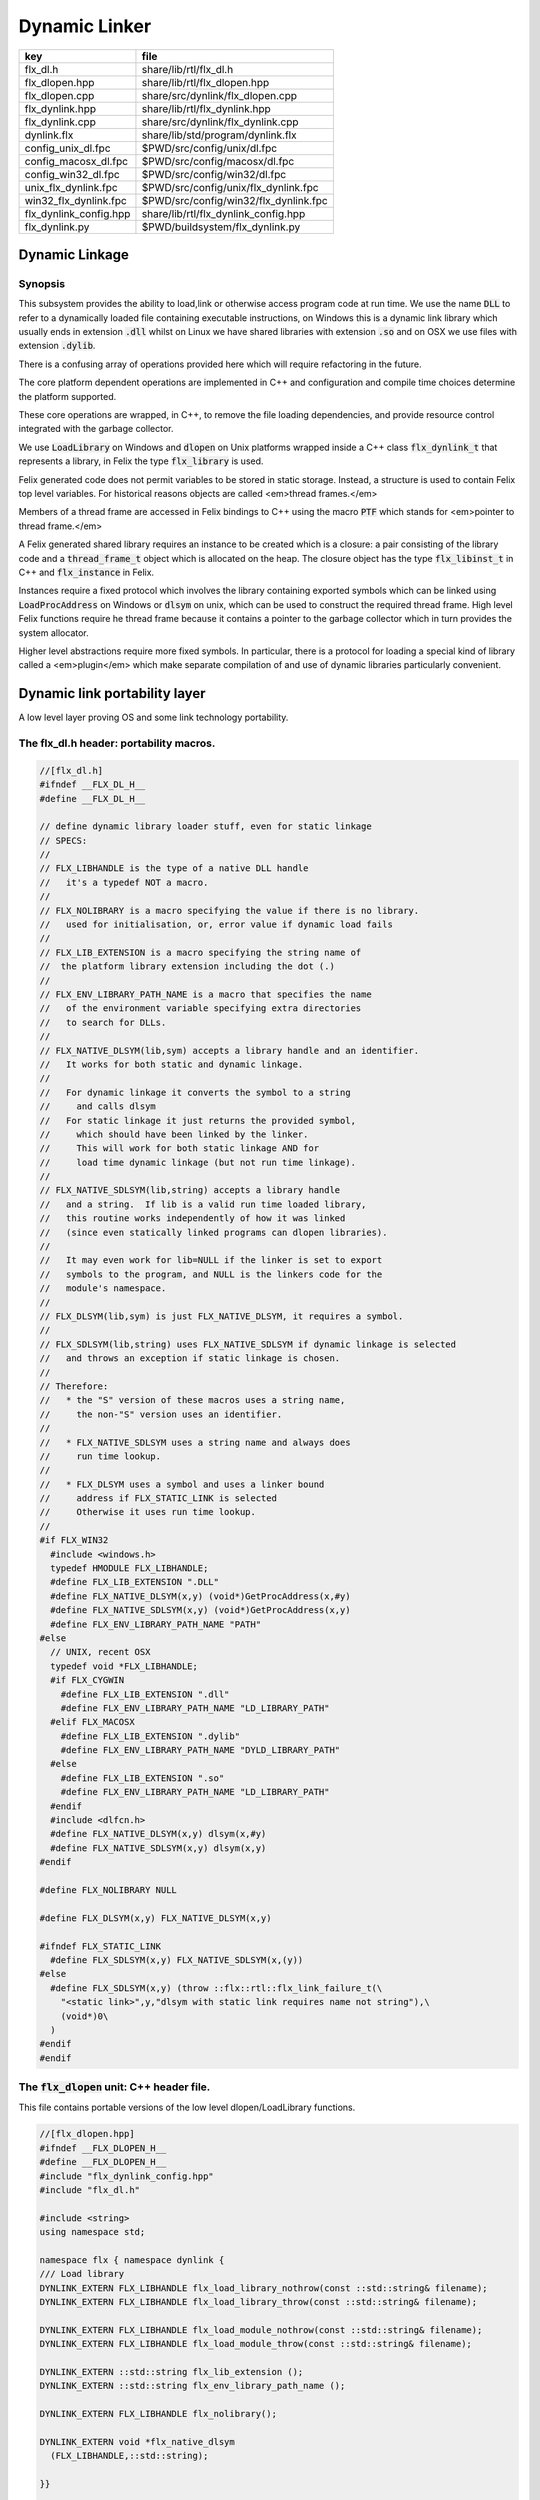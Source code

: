 
==============
Dynamic Linker
==============


====================== =====================================
key                    file                                  
====================== =====================================
flx_dl.h               share/lib/rtl/flx_dl.h                
flx_dlopen.hpp         share/lib/rtl/flx_dlopen.hpp          
flx_dlopen.cpp         share/src/dynlink/flx_dlopen.cpp      
flx_dynlink.hpp        share/lib/rtl/flx_dynlink.hpp         
flx_dynlink.cpp        share/src/dynlink/flx_dynlink.cpp     
dynlink.flx            share/lib/std/program/dynlink.flx     
config_unix_dl.fpc     $PWD/src/config/unix/dl.fpc           
config_macosx_dl.fpc   $PWD/src/config/macosx/dl.fpc         
config_win32_dl.fpc    $PWD/src/config/win32/dl.fpc          
unix_flx_dynlink.fpc   $PWD/src/config/unix/flx_dynlink.fpc  
win32_flx_dynlink.fpc  $PWD/src/config/win32/flx_dynlink.fpc 
flx_dynlink_config.hpp share/lib/rtl/flx_dynlink_config.hpp  
flx_dynlink.py         $PWD/buildsystem/flx_dynlink.py       
====================== =====================================



Dynamic Linkage
===============


Synopsis
--------

This subsystem provides the ability to load,link or otherwise
access program code at run time. We use the name  :code:`DLL` to refer
to a dynamically loaded file containing executable instructions,
on Windows this is a dynamic link library which usually ends
in extension  :code:`.dll` whilst on Linux we have shared libraries
with extension  :code:`.so` and on OSX we use files with extension  :code:`.dylib`.

There is a confusing array of operations provided here which will
require refactoring in the future. 

The core platform dependent operations are implemented in C++
and configuration and compile time choices determine the
platform supported.

These core operations are wrapped, in C++, to remove the
file loading dependencies, and provide resource control
integrated with the garbage collector. 

We use  :code:`LoadLibrary` on Windows and  :code:`dlopen` on Unix platforms
wrapped inside a C++ class  :code:`flx_dynlink_t` that represents
a library, in Felix the type  :code:`flx_library` is used.

Felix generated code does not permit variables to be
stored in static storage. Instead, a structure is used
to contain Felix top level variables. For historical
reasons objects are called <em>thread frames.</em>

Members of a thread frame are accessed in Felix bindings
to C++ using the macro  :code:`PTF` which stands for <em>pointer
to thread frame.</em>

A Felix generated shared library requires an instance to be 
created which is a closure: a pair consisting of the library code
and a  :code:`thread_frame_t` object which is allocated on the heap.
The closure object has the type  :code:`flx_libinst_t` in C++
and  :code:`flx_instance` in Felix.

Instances require a fixed protocol which involves
the library containing exported symbols which can
be linked using  :code:`LoadProcAddress` on Windows
or  :code:`dlsym` on unix, which can be used to construct
the required thread frame. High level Felix functions
require he thread frame because it contains a pointer
to the garbage collector which in turn provides the
system allocator.

Higher level abstractions require more fixed
symbols. In particular, there is a protocol
for loading a special kind of library 
called a <em>plugin</em> which make separate
compilation of and use of dynamic libraries
particularly convenient.


Dynamic link portability layer
==============================

A low level layer proving OS and some link technology
portability.

The flx_dl.h header: portability macros.
----------------------------------------


.. code-block:: c

  //[flx_dl.h]
  #ifndef __FLX_DL_H__
  #define __FLX_DL_H__
  
  // define dynamic library loader stuff, even for static linkage
  // SPECS:
  //
  // FLX_LIBHANDLE is the type of a native DLL handle
  //   it's a typedef NOT a macro.
  //
  // FLX_NOLIBRARY is a macro specifying the value if there is no library.
  //   used for initialisation, or, error value if dynamic load fails
  //
  // FLX_LIB_EXTENSION is a macro specifying the string name of
  //  the platform library extension including the dot (.)
  //
  // FLX_ENV_LIBRARY_PATH_NAME is a macro that specifies the name
  //   of the environment variable specifying extra directories
  //   to search for DLLs.
  //
  // FLX_NATIVE_DLSYM(lib,sym) accepts a library handle and an identifier.
  //   It works for both static and dynamic linkage.
  //
  //   For dynamic linkage it converts the symbol to a string
  //     and calls dlsym
  //   For static linkage it just returns the provided symbol,
  //     which should have been linked by the linker.
  //     This will work for both static linkage AND for
  //     load time dynamic linkage (but not run time linkage).
  //
  // FLX_NATIVE_SDLSYM(lib,string) accepts a library handle
  //   and a string.  If lib is a valid run time loaded library,
  //   this routine works independently of how it was linked
  //   (since even statically linked programs can dlopen libraries).
  //
  //   It may even work for lib=NULL if the linker is set to export
  //   symbols to the program, and NULL is the linkers code for the
  //   module's namespace.
  //
  // FLX_DLSYM(lib,sym) is just FLX_NATIVE_DLSYM, it requires a symbol.
  //
  // FLX_SDLSYM(lib,string) uses FLX_NATIVE_SDLSYM if dynamic linkage is selected 
  //   and throws an exception if static linkage is chosen.
  //
  // Therefore: 
  //   * the "S" version of these macros uses a string name,
  //     the non-"S" version uses an identifier.
  //
  //   * FLX_NATIVE_SDLSYM uses a string name and always does
  //     run time lookup.
  //
  //   * FLX_DLSYM uses a symbol and uses a linker bound
  //     address if FLX_STATIC_LINK is selected
  //     Otherwise it uses run time lookup.
  //
  #if FLX_WIN32
    #include <windows.h>
    typedef HMODULE FLX_LIBHANDLE;
    #define FLX_LIB_EXTENSION ".DLL"
    #define FLX_NATIVE_DLSYM(x,y) (void*)GetProcAddress(x,#y)
    #define FLX_NATIVE_SDLSYM(x,y) (void*)GetProcAddress(x,y)
    #define FLX_ENV_LIBRARY_PATH_NAME "PATH"
  #else
    // UNIX, recent OSX
    typedef void *FLX_LIBHANDLE;
    #if FLX_CYGWIN
      #define FLX_LIB_EXTENSION ".dll"
      #define FLX_ENV_LIBRARY_PATH_NAME "LD_LIBRARY_PATH"
    #elif FLX_MACOSX
      #define FLX_LIB_EXTENSION ".dylib"
      #define FLX_ENV_LIBRARY_PATH_NAME "DYLD_LIBRARY_PATH"
    #else
      #define FLX_LIB_EXTENSION ".so"
      #define FLX_ENV_LIBRARY_PATH_NAME "LD_LIBRARY_PATH"
    #endif
    #include <dlfcn.h>
    #define FLX_NATIVE_DLSYM(x,y) dlsym(x,#y)
    #define FLX_NATIVE_SDLSYM(x,y) dlsym(x,y)
  #endif
  
  #define FLX_NOLIBRARY NULL
  
  #define FLX_DLSYM(x,y) FLX_NATIVE_DLSYM(x,y)
  
  #ifndef FLX_STATIC_LINK
    #define FLX_SDLSYM(x,y) FLX_NATIVE_SDLSYM(x,(y))
  #else
    #define FLX_SDLSYM(x,y) (throw ::flx::rtl::flx_link_failure_t(\
      "<static link>",y,"dlsym with static link requires name not string"),\
      (void*)0\
    )
  #endif
  #endif
  



The  :code:`flx_dlopen` unit: C++ header file.
----------------------------------------------

This file contains portable versions of the low
level dlopen/LoadLibrary functions.


.. code-block:: cpp

  //[flx_dlopen.hpp]
  #ifndef __FLX_DLOPEN_H__
  #define __FLX_DLOPEN_H__
  #include "flx_dynlink_config.hpp"
  #include "flx_dl.h"
  
  #include <string>
  using namespace std;
  
  namespace flx { namespace dynlink {
  /// Load library
  DYNLINK_EXTERN FLX_LIBHANDLE flx_load_library_nothrow(const ::std::string& filename);
  DYNLINK_EXTERN FLX_LIBHANDLE flx_load_library_throw(const ::std::string& filename);
  
  DYNLINK_EXTERN FLX_LIBHANDLE flx_load_module_nothrow(const ::std::string& filename); 
  DYNLINK_EXTERN FLX_LIBHANDLE flx_load_module_throw(const ::std::string& filename); 
  
  DYNLINK_EXTERN ::std::string flx_lib_extension ();
  DYNLINK_EXTERN ::std::string flx_env_library_path_name ();
  
  DYNLINK_EXTERN FLX_LIBHANDLE flx_nolibrary();
  
  DYNLINK_EXTERN void *flx_native_dlsym
    (FLX_LIBHANDLE,::std::string);
  
  }}
  
  #endif


The  :code:`flx_dlopen` unit: C++ implementation.
-------------------------------------------------

Implement the RTL portable low level dlopen/LoadLibrary functions.

.. code-block:: cpp

  //[flx_dlopen.cpp]
  #include "flx_dlopen.hpp"
  #include "flx_exceptions.hpp"
  #include <cstdlib>
  #include <stdio.h>
  
  namespace flx { namespace dynlink {
  
  FLX_LIBHANDLE
  flx_load_library_nothrow(const std::string& filename)
  {
    FLX_LIBHANDLE library = FLX_NOLIBRARY;
    if (::std::getenv("FLX_SHELL_ECHO")!=(char*)0)
      fprintf(stderr,"[load_library] %s\n", filename.c_str());
  #if FLX_WIN32
    // stop windows showing err dialogues, ignoring error code.
    (void)SetErrorMode(SEM_NOOPENFILEERRORBOX);
    library = LoadLibrary(filename.c_str());
  #else
      library = dlopen(filename.c_str(),RTLD_NOW | RTLD_LOCAL);
  #endif
    return library;
  }
  
  FLX_LIBHANDLE
  flx_load_library_throw(const ::std::string& filename)
  {
    FLX_LIBHANDLE library = flx_load_library_nothrow(filename);
    if(library == FLX_NOLIBRARY)
      throw ::flx::rtl::flx_link_failure_t(filename,"LoadLibrary/dlopen","Cannot find dll/shared library");
    return library;
  }
  
  FLX_LIBHANDLE
  flx_load_module_nothrow(const ::std::string& filename)
  {
    return flx_load_library_nothrow(filename + FLX_LIB_EXTENSION);
  }
  
  FLX_LIBHANDLE
  flx_load_module_throw(const ::std::string& filename)
  {
    return flx_load_library_throw(filename + FLX_LIB_EXTENSION);
  }
  
  ::std::string flx_lib_extension () { return FLX_LIB_EXTENSION; }
  ::std::string flx_env_library_path_name () { return FLX_ENV_LIBRARY_PATH_NAME; }
  
  FLX_LIBHANDLE flx_nolibrary() { return FLX_NOLIBRARY; }
  
  void *flx_native_dlsym(FLX_LIBHANDLE lib, ::std::string symname)
  {
    return FLX_NATIVE_DLSYM(lib,symname.c_str());
  }
  
  }} // namespaces


Felix level dynamic loader system
=================================

This is a higher level loader which is primarily designed
for loading Felix programs machined as libraries, but it can
also be used for high level libraries such as plugins.

The core concept is based on Windows 3.1, in which the library
is read only program code, and requires an data frame to
execute. Unlike C style libraries, mutable data is not permitted
in libraries. Instead, the library must provide a function to
create a heap allocated data frame to store global data.

Hence, after loading, one or more instances of the library
can be created by combining the code API with a data frame.
Felix calls this data frame the <em>thread frame</em>.

Since each client of a library create their own instance
of the library, the global variables of the client do
not interfere.

The type  :code:`flx_dynlink_t` represents a library, whereas
the type  :code:`flx_libinst_t` represents a pair consisting
of the library together with a data frame. This provides
a single entity from which to dispatch function calls
which may interact by per instance data without clobbering
an independent client's use of the library.

Except in special circumstances Felix demands all code
be reentrant and in particular mutable global variables
are not allowed at the C level.

The special circumstances are dictated by poor quality
API's including Posix signals and of course the 
notorious  :code:`errno`.


.. code-block:: cpp

  //[flx_dynlink.hpp]
  #ifndef __FLX_DYNLINK_H__
  #define __FLX_DYNLINK_H__
  #include "flx_rtl.hpp"
  #include "flx_gc.hpp"
  #include "flx_dl.h"
  #include "flx_dlopen.hpp"
  #include "flx_exceptions.hpp"
  #include "flx_continuation.hpp"
  
  #include <string>
  
  namespace flx { namespace dynlink {
  
  struct DYNLINK_EXTERN flx_dynlink_t;
  struct DYNLINK_EXTERN flx_libinst_t;
  
  
  /// frame creators.
  typedef void *(*thread_frame_creator_t)
  (
    ::flx::gc::generic::gc_profile_t*
  );
  
  /// library initialisation routine.
  typedef ::flx::rtl::con_t *(*start_t)
  (
    void*,
    int,
    char **,
    FILE*,
    FILE*,
    FILE*
  
  );
  
  typedef ::flx::rtl::con_t *(*main_t)(void*);
  
  /// dynamic object loader.
  struct DYNLINK_EXTERN flx_dynlink_t
  {
    // filename of library used for dynamic linkage
    ::std::string filename;
  
    // modulename of library
    // usually filename without path prefix or extension
    ::std::string modulename;
  
    // OS specific handle refering to the library if one is loaded
    // undefine otherwise
    FLX_LIBHANDLE library;
  
    // Felix specific entry point used to create thread frame.
    // Typically this function allocates the thread frame as a C++
    // object, calling its contructor.
    // A library together with a thread frame is known as an instance
    // of the library.
    thread_frame_creator_t thread_frame_creator;
  
    // Felix specific entry point used to initialise thread frame
    // Morally equivalent to the body of a C++ constructor,
    // this calls the libraries initialisation routine.
    // If the library is meant to be a program, this routine
    // often contains the program code.
    start_t start_sym;
  
    // A separate mainline, morally equivalent to C main() function.
    // Intended to be called after the start routine has completed.
    main_t main_sym;
  
    // Allow a default initialised default object refering to no library.
    flx_dynlink_t(bool debug);
  
    // set static link data into an empty dynlink object.
    void static_link(
      ::std::string modulename,
      thread_frame_creator_t thread_frame_creator,
      start_t start_sym,
      main_t main_sym);
  
  
    // initialise for static link
    // equivalent to default object followed by call to static_link method
    flx_dynlink_t(
      ::std::string modulename,
      thread_frame_creator_t thread_frame_creator,
      start_t start_sym,
      main_t main_sym,
      bool debug
    ) throw(::flx::rtl::flx_link_failure_t);
  
    // dynamic link library from filename and module name
    void dynamic_link_with_modulename(
       const ::std::string& filename, 
       const ::std::string& modulename) throw(::flx::rtl::flx_link_failure_t);
  
    // With this variant the module name is calculated from the filename.
    void dynamic_link(const ::std::string& filename) throw(::flx::rtl::flx_link_failure_t);
  
    virtual ~flx_dynlink_t();
  
    bool debug;
  
  
  private:
    void unlink(); // implementation of destructor only
    flx_dynlink_t(flx_dynlink_t const&); // uncopyable
    void operator=(flx_dynlink_t const&); // uncopyable
  };
  
  /// Thread Frame Initialisation.
  
  struct DYNLINK_EXTERN flx_libinst_t
  {
    void *thread_frame;
    ::flx::rtl::con_t *start_proc;
    ::flx::rtl::con_t *main_proc;
    flx_dynlink_t *lib;
    ::flx::gc::generic::gc_profile_t *gcp;
    bool debug;
  
    void create
    (
      flx_dynlink_t *lib_a,
      ::flx::gc::generic::gc_profile_t *gcp_a,
      int argc,
      char **argv,
      FILE *stdin_,
      FILE *stdout_,
      FILE *stderr_,
      bool debug_
    );
  
    void destroy ();
  
    ::flx::rtl::con_t *bind_proc(void *fn, void *data);
    virtual ~flx_libinst_t();
    flx_libinst_t(bool debug);
  
  private:
    flx_libinst_t(flx_libinst_t const&);
    void operator=(flx_libinst_t const&);
  };
  
  DYNLINK_EXTERN extern ::flx::gc::generic::gc_shape_t flx_dynlink_ptr_map;
  DYNLINK_EXTERN extern ::flx::gc::generic::gc_shape_t flx_libinst_ptr_map;
  
  }} // namespaces
  #endif
  

The  :code:`flx_dynlink` unit:  :code:`flx_dynlink_t` class implementation.
---------------------------------------------------------------------------


.. code-block:: cpp

  //[flx_dynlink.cpp]
  #include "flx_dynlink.hpp"
  #include "flx_strutil.hpp"
  #include <stdio.h>
  #include <cstring>
  #include <cstdlib>
  #include <stddef.h>
  
  namespace flx { namespace dynlink {
  
  flx_dynlink_t::flx_dynlink_t(flx_dynlink_t const&) {} // no copy hack
  void flx_dynlink_t::operator=(flx_dynlink_t const&) {} // no copy hack
  
  flx_dynlink_t::flx_dynlink_t(bool debug_):
    filename(""),
    modulename(""),
    library(0),
    thread_frame_creator(NULL),
    start_sym(NULL),
    main_sym(NULL),
    debug(debug_)
  {}
  
  flx_dynlink_t::flx_dynlink_t(
    ::std::string modulename_a,
    thread_frame_creator_t thread_frame_creator,
    start_t start_sym,
    main_t main_sym, 
    bool debug_
    ) throw(::flx::rtl::flx_link_failure_t)
  :
    modulename (modulename_a),
    library(0),
    thread_frame_creator(thread_frame_creator),
    start_sym(start_sym),
    main_sym(main_sym),
    debug(debug_)
  {
    if(!thread_frame_creator)
      throw ::flx::rtl::flx_link_failure_t("<static link>","dlsym","create_thread_frame");
  
    if(!start_sym)
      throw ::flx::rtl::flx_link_failure_t("<static link>","dlsym","flx_start");
  }
  
  void flx_dynlink_t::static_link (
    ::std::string modulename,
    thread_frame_creator_t thread_frame_creator,
    start_t start_sym,
    main_t main_sym
  )
  {
    this->modulename = modulename;
    this->thread_frame_creator = thread_frame_creator;
    this->start_sym = start_sym;
    this->main_sym = main_sym;
  }
  
  
  void flx_dynlink_t::dynamic_link_with_modulename(const ::std::string& filename_a, const ::std::string& modulename_a) throw(::flx::rtl::flx_link_failure_t)
  {
    filename = filename_a;
    modulename = modulename_a;
    library = flx_load_library_throw(filename);
    //fprintf(stderr,"File %s dlopened at %p ok\n",fname.c_str(),library);
  
    thread_frame_creator = (thread_frame_creator_t)
      FLX_NATIVE_SDLSYM(library,(modulename+"_create_thread_frame").c_str());
    if(!thread_frame_creator)
      throw ::flx::rtl::flx_link_failure_t(filename,"dlsym",modulename+"_create_thread_frame");
  
    if (debug)
      fprintf(stderr,"[dynlink:dynamic_link] Thread frame creator found at %p\n",thread_frame_creator);
  
    start_sym = (start_t)FLX_NATIVE_SDLSYM(library,(modulename+"_flx_start").c_str());
    if (debug)
      fprintf(stderr,"[dynlink:dynamic_link] Start symbol = %p\n",start_sym);
    if(!start_sym)
      throw ::flx::rtl::flx_link_failure_t(filename,"dlsym",modulename+"_flx_start");
  
    main_sym = (main_t)FLX_NATIVE_SDLSYM(library,"flx_main");
  
    if(debug) 
      fprintf(stderr,"[dynlink:dynamic_link] main symbol = %p\n",main_sym);
  
  }
  
  void flx_dynlink_t::dynamic_link(const ::std::string& filename_a) throw(::flx::rtl::flx_link_failure_t)
  {
    string mname = ::flx::rtl::strutil::filename_to_modulename (filename_a);
    dynamic_link_with_modulename(filename_a,mname);
  }
  
  // dont actually unload libraries
  // it doesn't work right in C/C++
  // can leave dangling references
  // impossible to manage properly
  void flx_dynlink_t::unlink()
  {
      //fprintf(stderr,"closing library\n");
  //#if FLX_WIN32 || FLX_CYGWIN
  #if FLX_WIN32
      //FreeLibrary(library);
  #else
      //dlclose(library);
  #endif
  }
  
  flx_dynlink_t::~flx_dynlink_t() { 
    // fprintf(stderr, "Library %p of module '%s' file '%s' destroyed\n", this, 
    // modulename.c_str(), filename.c_str()
    // ); 
  }


The  :code:`flx_dynlink` unit:  :code:`flx_libinst_t` class implementation.
---------------------------------------------------------------------------


.. code-block:: cpp

  //[flx_dynlink.cpp]
  
  // ************************************************
  // libinst
  // ************************************************
  
  flx_libinst_t::~flx_libinst_t() {
    // fprintf(stderr, "Library instance %p of library %p destroyed\n",this,lib);
  }
  flx_libinst_t::flx_libinst_t(bool debug_) :
    thread_frame (NULL),
    start_proc (NULL),
    main_proc (NULL),
    lib (NULL),
    gcp(NULL),
    debug(debug_)
  {}
  
  flx_libinst_t::flx_libinst_t(flx_libinst_t const&){}
  void flx_libinst_t::operator=(flx_libinst_t const&){}
  
  void flx_libinst_t::create
  (
    flx_dynlink_t *lib_a,
    flx::gc::generic::gc_profile_t *gcp_a,
    int argc,
    char **argv,
    FILE *stdin_,
    FILE *stdout_,
    FILE *stderr_,
    bool debug_
  )
  {
    lib = lib_a;
    gcp = gcp_a;
    debug = debug_;
    if (debug)
      fprintf(stderr,"[libinst:create] Creating instance for library %p->'%s'\n",lib, lib->filename.c_str());
    if (debug)
      fprintf(stderr, "[libinst:create] Creating thread frame\n");
    thread_frame = lib->thread_frame_creator( gcp);
    if (debug)
      fprintf(stderr, "[libinst:create] thread frame CREATED %p\n", thread_frame);
    if (debug)
      fprintf(stderr, "[libinst:create] CREATING start_proc by running start_sym %p\n", lib->start_sym);
    try {
      start_proc = lib->start_sym(thread_frame, argc, argv, stdin_,stdout_,stderr_);
    }
    catch (::flx::rtl::con_t *p) {
      if (debug)
      fprintf(stderr, 
         "[lininst::create] setting start_proc to continuation %p thrown by start_sym %p\n",
         p,lib->start_sym);
      start_proc = p;
    }
  
    if (debug)
      fprintf(stderr, "[libinst:create] start_proc CREATED %p\n", start_proc);
    if (debug)
      fprintf(stderr, "[libinst:create] CREATING main_proc by running main_sym %p\n", lib->main_sym);
    main_proc = lib->main_sym?lib->main_sym(thread_frame):0;
    if (debug)
      fprintf(stderr, "[libinst:create] main_proc CREATED %p\n", main_proc);
  }
  
  ::flx::rtl::con_t *flx_libinst_t::bind_proc(void *fn, void *data) {
    typedef ::flx::rtl::con_t *(*binder_t)(void *,void*);
    return ((binder_t)fn)(thread_frame,data);
  }
  
  // ********************************************************
  // OFFSETS for flx_dynlink_t
  // ********************************************************
  FLX_FINALISER(flx_dynlink_t)
  ::flx::gc::generic::gc_shape_t flx_dynlink_ptr_map = {
    NULL,
    "dynlink::flx_dynlink_t",
    1,sizeof(flx_dynlink_t),
    flx_dynlink_t_finaliser, 
    0, // fcops 
    0, // private data
    0, // scanner
    ::flx::gc::generic::tblit<flx_dynlink_t>, // encoder
    ::flx::gc::generic::tunblit<flx_dynlink_t>,  // decoder
    ::flx::gc::generic::gc_flags_default, // flags
    0UL, 0UL
  };
  
  
  // ********************************************************
  // OFFSETS for flx_libinst 
  // ********************************************************
  static const std::size_t flx_libinst_offsets[4]={
      offsetof(flx_libinst_t,thread_frame),
      offsetof(flx_libinst_t,start_proc),
      offsetof(flx_libinst_t,main_proc),
      offsetof(flx_libinst_t,lib)
  };
  FLX_FINALISER(flx_libinst_t)
  static ::flx::gc::generic::offset_data_t const flx_libinst_offset_data = { 4, flx_libinst_offsets };
  ::flx::gc::generic::gc_shape_t flx_libinst_ptr_map = {
    &flx_dynlink_ptr_map,
    "dynlink::flx_libinst",
    1,sizeof(flx_libinst_t),
    flx_libinst_t_finaliser, 
    0, // fcops
    &flx_libinst_offset_data,
    ::flx::gc::generic::scan_by_offsets,
    ::flx::gc::generic::tblit<flx_libinst_t>,::flx::gc::generic::tunblit<flx_libinst_t>, 
    ::flx::gc::generic::gc_flags_default,
    0UL, 0UL
  };
  
  }} // namespaces


The dynamic link library binding  :code:`Dynlink`
=================================================


.. code-block:: felix

  //[dynlink.flx]
  class Dynlink
  {

C++ support package.
--------------------


.. code-block:: felix

  //[dynlink.flx]
    requires package "flx_dynlink";
  

Error handling.
---------------

The current version of the library requires dynamic link attempts
to succeed. If they fail an exception is thrown which aborts
the program unless specifically caught. In future, we may
provide an interface based on option types which enforces
user level error checking as well.

.. code-block:: felix

  //[dynlink.flx]
    //$ Exception thrown if dynamic linkage fails.
    type flx_link_failure_t = "::flx::rtl::flx_link_failure_t";
  
    //$ Constructor for dynamic linkage exception.
    ctor flx_link_failure_t : string * string * string = "::flx::rtl::flx_link_failure_t($1,$2,$3)";
  
    //$ Extractors.
    fun filename : flx_link_failure_t -> string = "$1.filename";
    fun operation : flx_link_failure_t -> string = "$1.operation";
    fun what : flx_link_failure_t -> string = "$1.what";
  
    //$ Delete returned exception.
    proc delete : cptr[flx_link_failure_t] = "delete $1;";
  
    //$ This doesn't belong here but it will do for now
    fun get_debug_driver_flag : 1 -> bool = "PTF gcp->debug_driver" requires property "needs_gc"; 
  

Library handle  :code:`flx_library`
-----------------------------------

A platform independent handle which can refer to a dynamic
link library object. Operations in this category are universal
and apply to all dynamic link libraries, whether or not they
were generated by Felix.

.. code-block:: felix

  //[dynlink.flx]
    //$ Type of a DLL (dynamic link library) object.
    _gc_pointer type flx_library = "::flx::dynlink::flx_dynlink_t*";
  

Constructor for  :code:`flx_library</code>: <code>create_library_handle`
------------------------------------------------------------------------

The constructor makes an unpopulated library handle
not associated with any particular DLL.

.. code-block:: felix

  //[dynlink.flx]
    //$ Create a fresh DLL object.
    fun create_library_handle: bool ->flx_library=
      "new(*PTF gcp, ::flx::dynlink::flx_dynlink_ptr_map, false) ::flx::dynlink::flx_dynlink_t($1)";
  

Load a library  :code:`dlopen`
------------------------------

This procedure associates a library handle with a particular
file name and also attempts to load the library.

.. code-block:: felix

  //[dynlink.flx]
    //$ Link a DLL using given filename.
    //$ May throw flx_link_failure_t.
    proc dlopen:flx_library * string = "$1->dynamic_link($2);";
  
    //$ Link a DLL using given filename and modulename.
    //$ May throw flx_link_failure_t.
    proc modopen:flx_library * string * string = 
      "$1->dynamic_link_with_modulename($2, $3);"
    ;
  
     //$ Link static 
    proc set_entry_points : flx_library * string * address * address =
      "$1->static_link($2,(::flx::dynlink::thread_frame_creator_t)$3, (::flx::dynlink::start_t)$4, NULL);"
    ;
  

Load a library from registry  :code:`regopen`
---------------------------------------------

Given a registry, simulate dynamic linkage.

.. code-block:: felix

  //[dynlink.flx]
    typedef module_dictionary_t = StrDict::strdict[address];
    typedef registry_t = StrDict::strdict[module_dictionary_t];
    fun get_module_registry_address_address: 1 -> &&registry_t = 
      "(void****)(void*)&(PTF gcp->collector->module_registry)"
      requires property "needs_gc";
  
    // severe hackery: if the registry isn't initialised,
    // create one, store its address in the GC object, and make
    // it a root so the GC scans it: the GC isn't owned by itself,
    // but the registry is owned by the GC.
    gen get_module_registry  () :registry_t = {
      var ppregistry : &&registry_t = #get_module_registry_address_address;
      var pregistry : &registry_t = *ppregistry;
      if C_hack::isNULL (pregistry) do
        pregistry = new (StrDict::strdict[module_dictionary_t] ());
        ppregistry <- pregistry;
        Gc::add_root (C_hack::cast[address] (pregistry));
      done
      return *pregistry;
    }
  
    noinline proc regopen (registry:registry_t) (lib:flx_library, modulename:string)
    {
       //println$ "regopen " + modulename;
       var mod = StrDict::get registry modulename;
       match mod with
       | #None => 
         //println$ "Not in registry, using dlopen for " + modulename;
         modopen$ lib, modulename+#Filename::dynamic_library_extension, modulename;
       | Some dict =>
         //println$ "Found module "+modulename+" in registry"; 
         var tfc = dict.get_dflt (modulename+"_create_thread_frame", NULL);
         //println$ "Thread frame creator = " + str tfc;
         if tfc == NULL do
           raise$ flx_link_failure_t(modulename,"regopen","Cannot find symbol " + modulename+"_create_thread_frame in module registry for " + modulename);
         done
         var start_sym = dict.get_dflt (modulename+"_flx_start",NULL);
         if start_sym == NULL do
           raise$ flx_link_failure_t(modulename,"regopen","Cannot find symbol " + modulename+"_flx_start in module registry for "+modulename);
         done
         //println$ "Start symbol = " + str start_sym;
         set_entry_points$ lib,modulename,tfc, start_sym;
       endmatch;
    }
  

Get the filename associated with a library handle:  :code:`filename`
--------------------------------------------------------------------


.. code-block:: felix

  //[dynlink.flx]
    //$ Get the filename of a DLL.
    fun filename : flx_library -> string = "$1->filename";
  
    //$ Get the modulename of a DLL.
    fun modulename : flx_library -> string = "$1->modulename";
  
    //$ Get the threadframe creator function
    fun get_thread_frame_creator_as_address: flx_library -> address  = "(void*)$1->thread_frame_creator";
  
    //$ Get start function
    fun get_start_as_address: flx_library -> address  = "(void*)$1->start_sym";
  
    noinline proc add_symbol  (modulename:string, symbolname:string, adr:address)
    {
       //println$ "add symbol " + symbolname + " to module " + modulename+ " value " + str adr;
       var registry = #Dynlink::get_module_registry;
       var mod = #{
         match get registry modulename with
         | #None =>
            var mod = #strdict[address];
            add registry modulename mod;
            return mod;
         | Some dict => return dict;
         endmatch;
       };
       mod.add symbolname adr;
    }
  
  

Unlink a dll :  :code:`dlclose`.
--------------------------------

This routine reduces the reference count of a library handle
by one, and if it drops to zero unloads the library at the
OS level.

References counts are increase by one when instances are created.
The initial  :code:`dlopen` sets the reference count to 1.

Unlinking clears the association of the handle with the filename
and tells the platform linker to unlink the library.
However this does not necessarily unload the library because
the platform linker may also reference count the library,
and the user may link the same DLL twice using distinct
library handles.

Because of the badly designed structure of C programs,
unloading a library physically is not safe and cannot
be made safe. Even with tight control of library code
generation, it is very hard to ensure there are no references
left to a library. References include pointers to functions,
vtables, rtti objects, strings, other constants, and sometimes
even variables.

.. code-block:: felix

  //[dynlink.flx]
    //$ Unlink a DLL.
    //$ Unsafe! Use with extreme caution.
    //$ May cause pointers into the DLL code segment to dangle.
    proc dlclose:flx_library = "$1->unlink();";
  

Get the address of an exported symbol:  :code:`dlsym`
-----------------------------------------------------

This routine takes a library and a string argument
and tries to find the value associated with the string
in the library symbol table, using  :code:`GetProcAddress`
on Windows or  :code:`dlsym` on Unix. This action is independent
of whether the calling program was linked dynamically
or statically.

For functions, this operator returns a function
pointer. For variables, it returns the address of the variable.
DO not forget the extra dereference requires if the variable
is itself a pointer.

.. code-block:: felix

  //[dynlink.flx]
    //$ Find raw address of a symbol in a DLL.
    //$ This function now ALWAYS does a dlsym
    //$ (or Windows equivalent)
    //$ even for static linkage: after all 
    //$ statically linked executables can still
    //$ load DLLs at run time.
    fun raw_dlsym:flx_library * string->address =
        "FLX_NATIVE_SDLSYM($1->library,$2.c_str())";
  
    noinline fun find_sym(lib:flx_library, sym:string) : address =
    {
      if lib.filename == "" do
        var reg = #get_module_registry;
        match reg.get lib.modulename with
        | #None => return NULL;
        | Some dict =>
          match dict.get sym with
          | #None => return NULL;
          | Some sym => return sym;
          endmatch;
        endmatch; 
      else 
        return raw_dlsym (lib,sym);
      done
    }
  

Library instance type  :code:`flx_instance`
-------------------------------------------

A library instance is a closure consisting of the
library code, represent by a library handle, 
together with a pointer to an instance of the
libraries thread frame. Operations in this category
only work with Felix generated library objects.

.. code-block:: felix

  //[dynlink.flx]
    //$ Type of a DLL (dynamic link library) instance.
    //$ Conceptually this is a pair consisting of
    //$ a library object and a global data frame object.
    _gc_pointer type flx_instance = "::flx::dynlink::flx_libinst_t*";
  

Library instance constructor  :code:`create_instance_handle`
------------------------------------------------------------

Create a new library instance handle unassociated with any
library or thread frame.

.. code-block:: felix

  //[dynlink.flx]
    //$ Create a fresh DLL instance object.
    fun create_instance_handle: bool->flx_instance=
      "new(*PTF gcp, ::flx::dynlink::flx_libinst_ptr_map, false) ::flx::dynlink::flx_libinst_t($1)";
  

Create a library instance from a library:  :code:`create`
---------------------------------------------------------

This procedure creates a thread frame from a library,
initialises it, and sets the given library instance
with the library handle and thread frame.
The instance handle should not already be associated with a library
or thread frame.

.. code-block:: felix

  //[dynlink.flx ]
    //$ Create a DLL instance from a DLL.
    //$ This is a procedure, so maybe the caller is too
    //$ which means the thread frame must be available.
    proc create: flx_library * flx_instance =
      "$2->create($1,PTF gcp,PTF argc,PTF argv,PTF flx_stdin, PTF flx_stdout, PTF flx_stderr, false);" 
      requires property "needs_gc"
    ;
  
    proc create_with_args: flx_library * flx_instance * int * + (+char) =
      "$2->create($1,PTF gcp,$3,$4,PTF flx_stdin, PTF flx_stdout, PTF flx_stderr, false);" 
      requires property "needs_gc"
    ;
  
    proc create_with_args (lib:flx_library, inst:flx_instance, args:list[string])
    {
      // convert list to a varray of strings
      var a = varray args; 
  
      // now convert to varray of char pointers
      gen myget(i:size)=>a.i.cstr; 
      var x = varray[+char] (a.len,a.len,myget); 
      create_with_args (lib,inst,x.len.int,x.stl_begin);
    }
  
  

Get the filename from an instance  :code:`filename`.
----------------------------------------------------


.. code-block:: felix

  //[dynlink.flx ]
    //$ Get the filename of a DLL from an instance of it.
    fun filename : flx_instance -> string = "::std::string($1->lib->filename)";
  

Get the startup procedure from an instance  :code:`filename`.
-------------------------------------------------------------

Felix generated libraries contain a symbol which is used
to initialise the thread frame. This initialisation is
in addition to that performed when the instance is created.
Typically the instance creation initialisation simply invokes
the C++ default constructor and sets a couple of critical
variables including a pointer to the garbage collector
and standard input/output streams.

The startup procedure we get here, on the other hand,
usually refers to the client program when using the
scripting model; the behaviour of the program is 
the observable side effects of this initialisation
procedure.

For plugin libraries, the initialisation procedure is used
to construct default values or initialise starting state.

The initialisation procedure is represent by a pointer
to a continuation object, type  :code:`cont`, which has to be run
by a scheduler after associating it with a fibre:
the procedure is <em>not</em> a C function.

.. code-block:: felix

  //[dynlink.flx ]
    //$ Get the initialisation continuation of an instance.
    fun get_init: flx_instance -> cont = "$1->start_proc";
  

Get the library associated with an instance.
--------------------------------------------


.. code-block:: felix

  //[dynlink.flx]
    //$ Get the DLL associated with an instance.
    fun get_library: flx_instance -> flx_library = "$1->lib";
  

Get the thread frame associated with an instance.
-------------------------------------------------

Since we don't know the type of the thread frame here,
it is returned as a pure address.

.. code-block:: felix

  //[dynlink.flx]
    //$ Get the thread frame (global data object) of an instance.
    fun get_thread_frame: flx_instance -> address = "(void*)$1->thread_frame";
  

Convenience constructor for an instance  :code:`init_lib`
---------------------------------------------------------

This function creates a library handle and instance handle
and loads the library given a filename, all in one operation.
Then it runs the startup initialisation procedure.
Finally the instance is returned.

.. code-block:: felix

  //[dynlink.flx]
  
    //$ Create, link, and prepare a DLL instance from a modulename.
    //$ NOTE: libraries created here do not need to be roots
    // The code is never deleted (due to design issues with C).
    // If the library isn't reachable, you can't create an instance.
    // If an instance is created, it reaches the library.
    noinline gen prepare_lib(modulename:string):flx_instance = {
      var dlibrary = create_library_handle(get_debug_driver_flag());
      //Gc::add_root (C_hack::cast[address] library);
      var linstance =  create_instance_handle(get_debug_driver_flag());
      regopen #get_module_registry (dlibrary,modulename);
      create (dlibrary,linstance);
      return linstance;
    }
  
    //$ Create, link, and prepare a DLL instance from a modulename.
    noinline gen prepare_lib_with_args(modulename:string, args:list[string]):flx_instance = {
      var dlibrary = create_library_handle(get_debug_driver_flag());
      //Gc::add_root (C_hack::cast[address] library);
      var linstance =  create_instance_handle(get_debug_driver_flag());
      regopen #get_module_registry (dlibrary,modulename);
      create_with_args (dlibrary,linstance,args);
      return linstance;
    }
  
  
    //$ Create, link, and initialise a  DLL instance from a modulename.
    noinline gen init_lib(modulename:string):flx_instance = {
      var linstance = prepare_lib(modulename);
      var init = get_init linstance;
      Fibres::run init;
      return linstance;
    }
  
    //$ Create, link, and initialise a  DLL instance from a modulename.
    noinline gen init_lib_with_args(modulename:string, args:list[string]):flx_instance = {
      var linstance = prepare_lib_with_args(modulename,args);
      var init = get_init linstance;
      Fibres::run init;
      return linstance;
    }
  
  

Convenience to run a program  :code:`run_lib`
---------------------------------------------

This function does the same as  :code:`init_lib`.

.. code-block:: felix

  //[dynlink.flx]
    //$ Run a Felix program from a filename.
    proc run_lib(modulename:string)
    {
      var linstance = init_lib(modulename);
      C_hack::ignore(linstance);
    }
  
    // BUG: no return code!
    proc run_program(args:list[string])
    {
      match args with
      | Cons (h, t) =>
        var linstance = prepare_lib_with_args(h,t);
        var init = get_init linstance;
        Fibres::run init;
      | _ => ;
      endmatch;
    }
  
  

Checked version of  :code:`dlsym`
---------------------------------

This routine tries to find a symbol with the specified
name in an instance, if it is found, the resulting address
is cast to the specified type. It also prints a diagnostic
if the symbol cannot be found.

.. code-block:: felix

  //[dynlink.flx]
    //$ Find typed address of a symbol in a DLL.
    noinline fun flx_dlsym[T] (linst: flx_instance, sym:string) = {
      var dlibrary = Dynlink::get_library linst;
      var tf = Dynlink::get_thread_frame linst;
  //println$ "Trying to load symbol " + sym + " from library " + linst.filename;
      var raw_sym = Dynlink::find_sym$ dlibrary, sym;
      if isNULL raw_sym do
        eprintln$ "Unable to load symbol " + sym + " from library " + linst.filename;
        raise$ flx_link_failure_t(linst.filename,"dlsym","Cannot find symbol " + sym); 
      done
  //    eprintln$ "loaded symbol " + sym + " from library " + linst.filename + " address= " + str raw_sym;
      var typed_sym = C_hack::cast[T] raw_sym;
      return typed_sym, tf;
    }
  

Higher level wrappers for finding Felix functions.
==================================================

Here make a set of higher level wrappers for finding 
standard protocol Felix function in DLLs. These wrappers
create a closure by binding the C address of the constructor
for the Felix function class in C++ to the library instance,
and return that. 

Closures returned by these function can be invoked as normal
Felix functions and procedures. Whereas a function defined
in the current files binds to  the thread frame implicitly,
with a library the instance is required to supply the
thread frame. The closures returned by these wrappers
are bound to the libraries thread frame so they can
be invoked with the ordinary syntax.

Note that these operations are not type safe. If you get
the type wrong all hell will break loose. This is because
dlsym finds functions by their C names and C++ entities
use mangled names we cannot compute in a portable way.

.. code-block:: felix

  //[dynlink.flx]
    //$ Return a closure representing a symbol in a DLL instance
    //$ of a function of no arguments.
    noinline fun func0[R] (linst: flx_instance, sym:string) = {
      var s,tf= flx_dlsym[address --> R] (linst, sym);
      return fun () => s tf;
    }
  
    //$ Return a closure representing a symbol in a DLL instance
    //$ of a function of one argument.
    noinline fun func1[R,A0] (linst: flx_instance, sym:string) = {
      var s,tf= flx_dlsym[address * A0 --> R] (linst, sym);
      return fun (a0:A0) => s (tf, a0);
    }
  
    //$ Return a closure representing a symbol in a DLL instance
    //$ of a function of two arguments.
    noinline fun func2[R,A0,A1] (linst: flx_instance, sym:string) = {
      var s,tf= flx_dlsym[address * A0 * A1 --> R] (linst, sym);
      return fun (var a0:A0, var a1:A1) => s (tf, a0, a1);
    }
  
    //$ Return a closure representing a symbol in a DLL instance
    //$ of a procedure of no arguments.
    noinline fun proc0 (linst: flx_instance, sym:string) = {
      var s,tf= flx_dlsym[address --> void] (linst, sym);
      return proc () { s tf; };
    }
  
    //$ Return a closure representing a symbol in a DLL instance
    //$ of a procedure of one argument.
    noinline fun proc1[A0] (linst: flx_instance, sym:string) = {
      var s,tf= flx_dlsym[address * A0 --> void] (linst, sym);
      return proc (a0:A0) { s (tf, a0); };
    }
  
    //$ Return a closure representing a symbol in a DLL instance
    //$ of a procedure of two arguments.
    noinline fun proc2[A0,A1] (linst: flx_instance, sym:string) = {
      var s,tf= flx_dlsym[address * A0 * A1 --> void] (linst, sym);
      return proc (a0:A0,a1:A1) { s (tf, a0, a1); };
    }
  

Plugins.
========

A plugin is a special kind of DLL which supplies two
fixed entry points: a setup routine, which is called
to initialise the thread frame given a string argument,
and a single entry point which is subsequently called
and which typically returns an object type consisting
of a set of methods acting on the object state and
initialised thread frame context.

The setup routine typically take a string of configuration
parameters, extracts them with a parser, and stores them
in variables.

The current protocol is that the setup function must
be called "dllname_setup", the entry point name is passed
as a string. 

In order to accomodate static linking of plugins in the
future, the setup and entry point symbols would need to have
univerally unique names, since static linkage cannot work
with duplicate definitions, so the protocol will change
to require the library name as a prefix. Stay tuned.


.. code-block:: felix

  //[dynlink.flx]
    //$ Specialised routine(s) to load stylised plugin.
    //$ Two entry points:
    //$
    //$ setup: string -> int
    //$
    //$ is called to initialise the instance globals.
    //$
    //$ entry-point: arg -> iftype
    //$
    //$ is the primary entry point, typically an object factory, 
    //$ when called with an argument
    //$ of type arg_t it returns //$ an object of type iftype.
    //$
    //$ This function returns the object factory.
    //$ setup is called automatically with the supplied string.
    //$
    //$ There are 3 variants where the factory function accepts
    //$ 0, 1 and 2 arguments.
    noinline gen  load-plugin-func0[iftype] (
      dll-name: string,   // name of the DLL minus the extension
      setup-str: string="",  // string to pass to setup
      entry-point: string=""   // export name of factory function
    ) : unit -> iftype =
    {
      var entrypoint = if entry-point == "" then dll-name else entry-point;
      var linst = Dynlink::init_lib(dll-name);
      var sresult = Dynlink::func1[int,string] (linst, dll-name+"_setup") (setup-str);
      C_hack::ignore(sresult);
      if sresult != 0 call eprintln$ "[dynlink] Warning: Plugin Library " + dll-name + " set up returned " + str sresult;
      return Dynlink::func0[iftype] (linst, entrypoint);
    }
  
    noinline gen  load-plugin-func1[iftype, arg_t] (
      dll-name: string,   // name of the DLL minus the extension
      setup-str: string="",  // string to pass to setup
      entry-point: string=""   // export name of factory function
    ) : arg_t -> iftype =
    {
      var entrypoint = if entry-point == "" then dll-name else entry-point;
      var linst = Dynlink::init_lib(dll-name);
      var sresult = Dynlink::func1[int,string] (linst, dll-name+"_setup") (setup-str);
      C_hack::ignore(sresult);
      if sresult != 0 call eprintln$ "[dynlink] Warning: Plugin Library " + dll-name + " set up returned " + str sresult;
      return Dynlink::func1[iftype,arg_t] (linst, entrypoint);
    }
  
    noinline gen  load-plugin-func2[iftype, arg1_t, arg2_t] (
      dll-name: string,   // name of the DLL minus the extension
      setup-str: string="",  // string to pass to setup
      entry-point: string=""   // export name of factory function
    ) : arg1_t * arg2_t -> iftype =
    {
      var entrypoint = if entry-point == "" then dll-name else entry-point;
      var linst = Dynlink::init_lib(dll-name);
      var sresult = Dynlink::func1[int,string] (linst, dll-name+"_setup") (setup-str);
      C_hack::ignore(sresult);
      if sresult != 0 call eprintln$ "[dynlink] Warning: Plugin Library " + dll-name + " set up returned " + str sresult;
      return Dynlink::func2[iftype,arg1_t, arg2_t] (linst, entrypoint);
    }
  

Utilities and misc.
-------------------


.. code-block:: felix

  //[dynlink.flx]
  
    //$ Execute an address representing a top
    //$ level exported felix procedure's C wrapper,
    //$ this creates a 'read to run' continuation object
    //$ by both constructing the object using the thread
    //$ frame of the instance as an argument, and calling
    //$ it to fix a null return address and an arbitrary
    //$ client data pointer as arguments to the call method.
    fun bind_proc: flx_instance * address * address -> cont =
      "$1->bind_proc($2,$3)";
  
    //$ Get the OS dependent handle representing a loaded DLL.
    //$ Return as an address. 
    fun dlib_of : flx_library -> address = "(void*)$1->library";
  
    //$ Throw an exception indicating the failure to 
    //$ find a symbol in a DLL.
    proc dlsym_err:flx_library*string="""
      throw ::flx::rtl::flx_link_failure_t($1->filename,$2,"symbol not found");
    """;
  
    //$ Run a procedure represented by a string name with
    //$ given thread frame.
    noinline proc run_proc (linstance:flx_instance, p: string, data: address)
    {
      var lib = get_library linstance;
      var sym = find_sym(lib, p);
      if isNULL(sym) call dlsym_err(lib,p);
      var f = bind_proc(linstance, sym, data);
      run f;
    }
  
  
  }
  
  

Dynamic Linkage support
=======================



.. code-block:: cpp

  //[flx_dynlink_config.hpp]
  #ifndef __FLX_DYNLINK_CONFIG_H__
  #define __FLX_DYNLINK_CONFIG_H__
  #include "flx_rtl_config.hpp"
  #ifdef BUILD_DYNLINK
  #define DYNLINK_EXTERN FLX_EXPORT
  #else
  #define DYNLINK_EXTERN FLX_IMPORT
  #endif
  #endif


.. code-block:: fpc

  //[config_unix_dl.fpc]
  Name: dl
  Description: dynamic loading support
  includes: '<dlfcn.h>'
  requires_dlibs: -ldl
  requires_slibs: -ldl


.. code-block:: fpc

  //[config_macosx_dl.fpc]
  Name: dl
  Description: dynamic loading support
  includes: '<dlfcn.h>'


.. code-block:: fpc

  //[config_win32_dl.fpc]
  Name: dl
  Description: dynamic loading support


.. code-block:: fpc

  //[unix_flx_dynlink.fpc]
  Name: flx_dynlink
  Description: Felix Dynamic loading support
  provides_dlib: -lflx_dynlink_dynamic
  provides_slib: -lflx_dynlink_static
  Requires: dl flx_exceptions flx_gc flx_strutil 
  library: flx_dynlink
  includes: '"flx_dynlink.hpp"'
  macros: BUILD_DYNLINK
  srcdir: src/dynlink
  src: .*\.cpp


.. code-block:: fpc

  //[win32_flx_dynlink.fpc]
  Name: flx_dynlink
  Description: Felix Dynamic loading support
  provides_dlib: /DEFAULTLIB:flx_dynlink_dynamic
  provides_slib: /DEFAULTLIB:flx_dynlink_static
  Requires: dl flx_exceptions flx_gc flx_strutil
  library: flx_dynlink
  includes: '"flx_dynlink.hpp"'
  macros: BUILD_DYNLINK
  srcdir: src/dynlink
  src: .*\.cpp


.. code-block:: python

  #[flx_dynlink.py]
  import fbuild
  from fbuild.path import Path
  from fbuild.record import Record
  from fbuild.builders.file import copy
  from fbuild.functools import call
  
  import buildsystem
  
  # ------------------------------------------------------------------------------
  
  def build_runtime(phase):
      print('[fbuild] [rtl] build dynlink')
      path = Path(phase.ctx.buildroot/'share'/'src/dynlink')
  
      srcs = [f for f in Path.glob(path / '*.cpp')]
      includes = [phase.ctx.buildroot / 'host/lib/rtl', phase.ctx.buildroot / 'share/lib/rtl']
      macros = ['BUILD_DYNLINK']
      libs = [
          call('buildsystem.flx_strutil.build_runtime', phase),
          call('buildsystem.flx_gc.build_runtime', phase),
      ]
  
      dst = 'host/lib/rtl/flx_dynlink'
      return Record(
          static=buildsystem.build_cxx_static_lib(phase, dst, srcs,
              includes=includes,
              libs=[lib.static for lib in libs],
              macros=macros),
          shared=buildsystem.build_cxx_shared_lib(phase, dst, srcs,
              includes=includes,
              libs=[lib.shared for lib in libs],
              macros=macros))



